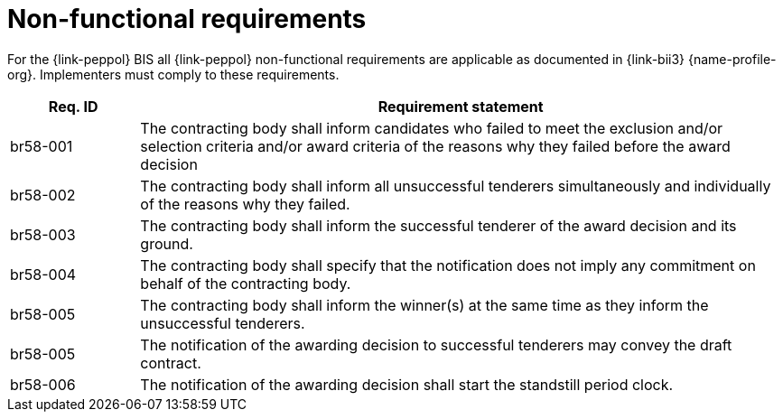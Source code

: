 
= Non-functional requirements

For the {link-peppol} BIS all {link-peppol} non-functional requirements are applicable as documented in {link-bii3} {name-profile-org}. Implementers must comply to these requirements.

[cols="2,10", options="header"]
|===
| Req. ID
| Requirement statement

| br58-001 | The contracting body shall inform candidates who failed to meet the exclusion and/or selection criteria and/or award criteria of the reasons why they failed before the award decision
| br58-002 | The contracting body shall inform all unsuccessful tenderers simultaneously and individually of the reasons why they failed.
| br58-003 | The contracting body shall inform the successful tenderer of the award decision and its ground.
| br58-004 | The contracting body shall specify that the notification does not imply any commitment on behalf of the contracting body.
| br58-005 | The contracting body shall inform the winner(s) at the same time as they inform the unsuccessful tenderers.
| br58-005 | The notification of the awarding decision to successful tenderers may convey the draft contract.
| br58-006 | The notification of the awarding decision shall start the standstill period clock.



|===